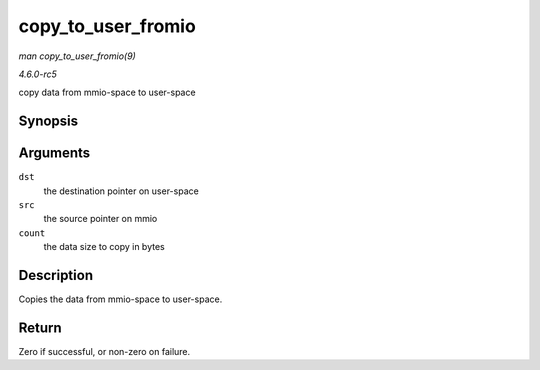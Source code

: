 .. -*- coding: utf-8; mode: rst -*-

.. _API-copy-to-user-fromio:

===================
copy_to_user_fromio
===================

*man copy_to_user_fromio(9)*

*4.6.0-rc5*

copy data from mmio-space to user-space


Synopsis
========

.. c:function:: int copy_to_user_fromio( void __user * dst, const volatile void __iomem * src, size_t count )

Arguments
=========

``dst``
    the destination pointer on user-space

``src``
    the source pointer on mmio

``count``
    the data size to copy in bytes


Description
===========

Copies the data from mmio-space to user-space.


Return
======

Zero if successful, or non-zero on failure.


.. ------------------------------------------------------------------------------
.. This file was automatically converted from DocBook-XML with the dbxml
.. library (https://github.com/return42/sphkerneldoc). The origin XML comes
.. from the linux kernel, refer to:
..
.. * https://github.com/torvalds/linux/tree/master/Documentation/DocBook
.. ------------------------------------------------------------------------------
